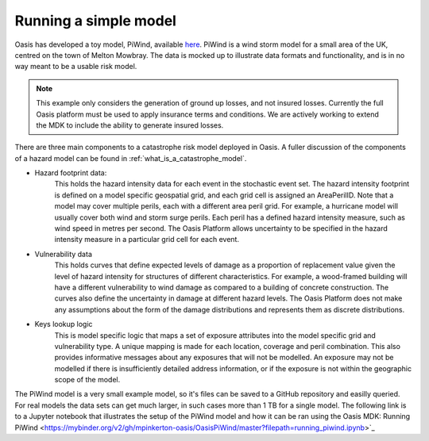 Running a simple model
=======================

Oasis has developed a toy model, PiWind, available `here <https://github.com/OasisLMF/OasisPiWind>`_.
PiWind is a wind storm model for a small area of the UK, centred on the town of Melton Mowbray.
The data is mocked up to illustrate data formats and functionality, and is in no way meant to be a usable risk model.

.. note:: 
    This example only considers the generation of ground up losses, and not insured losses.
    Currently the full Oasis platform must be used to apply insurance terms and conditions.
    We are actively working to extend the MDK to include the ability to generate insured losses.

There are three main components to a catastrophe risk model deployed in Oasis. 
A fuller discussion of the components of a hazard model can be found in :ref:`what_is_a_catastrophe_model`.

* Hazard footprint data: 
    This holds the hazard intensity data for each event in the stochastic event set. 
    The hazard intensity footprint is defined on a model specific geospatial grid, and each grid cell is assigned an AreaPerilID.
    Note that a model may cover multiple perils, each with a different area peril grid. For example, a hurricane model will usually cover both wind and storm surge perils. Each peril has a defined hazard intensity measure, such as wind speed in metres per second.
    The Oasis Platform allows uncertainty to be specified in the hazard intensity measure in a particular grid cell for each event.

* Vulnerability data 
    This holds curves that define expected levels of damage as a proportion of replacement value given the level of hazard intensity for structures of different characteristics.
    For example, a wood-framed building will have a different vulnerability to wind damage as compared to a building of concrete construction.
    The curves also define the uncertainty in damage at different hazard levels.
    The Oasis Platform does not make any assumptions about the form of the damage distributions and represents them as discrete distributions.

* Keys lookup logic 
    This is model specific logic that maps a set of exposure attributes into the model specific grid and vulnerability type.
    A unique mapping is made for each location, coverage and peril combination. 
    This also provides informative messages about any exposures that will not be modelled.
    An exposure may not be modelled if there is insufficiently detailed address information, or if the exposure is not within the geographic scope of the model.
    
The PiWind model is a very small example model, so it's files can be saved to a GitHub repository and easilly queried.
For real models the data sets can get much larger, in such cases more than 1 TB for a single model.
The following link is to a Jupyter notebook that illustrates the setup of the PiWind model and how it can be ran using the Oasis MDK:
Running PiWind <https://mybinder.org/v2/gh/mpinkerton-oasis/OasisPiWind/master?filepath=running_piwind.ipynb>`_
